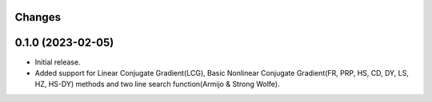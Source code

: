 Changes
-------

0.1.0 (2023-02-05)
------------------
* Initial release.
* Added support for Linear Conjugate Gradient(LCG), Basic Nonlinear Conjugate Gradient(FR, PRP, HS, CD, DY, LS, HZ, HS-DY) methods and two line search function(Armijo & Strong Wolfe).